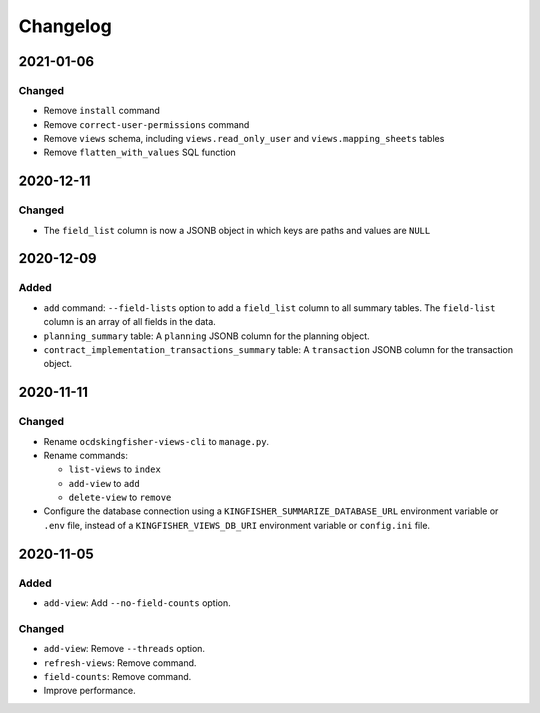 Changelog
=========

2021-01-06
----------

Changed
~~~~~~~

-  Remove ``install`` command
-  Remove ``correct-user-permissions`` command
-  Remove ``views`` schema, including ``views.read_only_user`` and ``views.mapping_sheets`` tables
-  Remove ``flatten_with_values`` SQL function

2020-12-11
----------

Changed
~~~~~~~

-  The ``field_list`` column is now a JSONB object in which keys are paths and values are ``NULL``


2020-12-09
----------

Added
~~~~~

-  ``add`` command: ``--field-lists`` option to add a ``field_list`` column to all summary tables. The ``field-list`` column is an array of all fields in the data.
-  ``planning_summary`` table: A ``planning`` JSONB column for the planning object.
-  ``contract_implementation_transactions_summary`` table:  A ``transaction`` JSONB column for the transaction object.

2020-11-11
----------

Changed
~~~~~~~

-  Rename ``ocdskingfisher-views-cli`` to ``manage.py``.
-  Rename commands:

   -  ``list-views`` to ``index``
   -  ``add-view`` to ``add``
   -  ``delete-view`` to ``remove``

-  Configure the database connection using a ``KINGFISHER_SUMMARIZE_DATABASE_URL`` environment variable or ``.env`` file, instead of a ``KINGFISHER_VIEWS_DB_URI`` environment variable or ``config.ini`` file.

2020-11-05
----------

Added
~~~~~

-  ``add-view``: Add ``--no-field-counts`` option.

Changed
~~~~~~~

-  ``add-view``: Remove ``--threads`` option.
-  ``refresh-views``: Remove command.
-  ``field-counts``: Remove command.
-  Improve performance.

